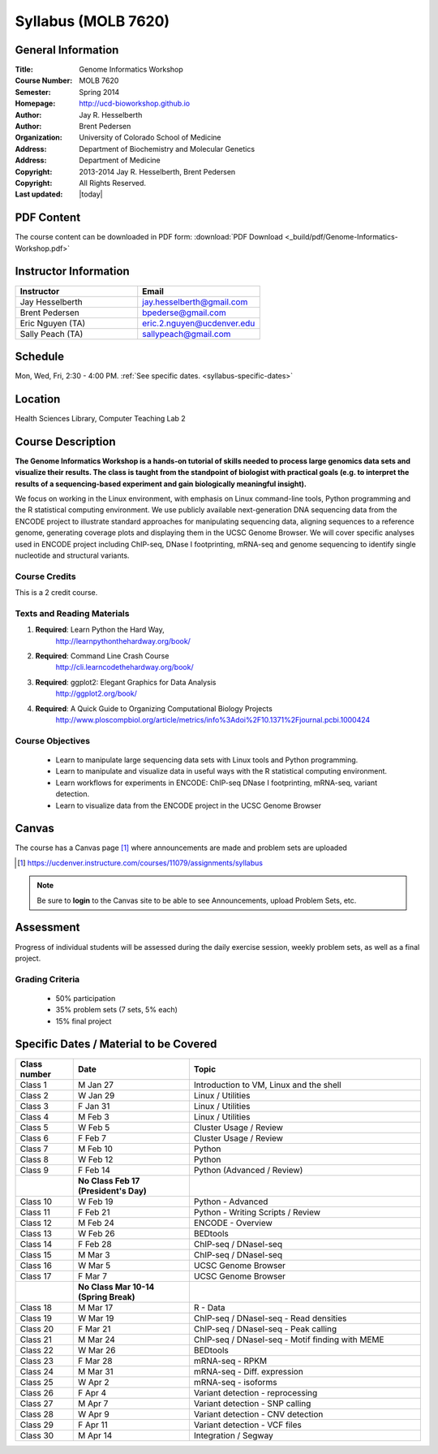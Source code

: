********************
Syllabus (MOLB 7620)
********************

General Information
===================

:Title: Genome Informatics Workshop
:Course Number: MOLB 7620
:Semester: Spring 2014
:Homepage: http://ucd-bioworkshop.github.io
:Author: Jay R. Hesselberth
:Author: Brent Pedersen
:Organization: University of Colorado School of Medicine
:Address: Department of Biochemistry and Molecular Genetics
:Address: Department of Medicine
:Copyright: 2013-2014 Jay R. Hesselberth, Brent Pedersen
:Copyright: All Rights Reserved.
:Last updated: |today|

PDF Content
===========

The course content can be downloaded in PDF form: 
:download:`PDF Download <_build/pdf/Genome-Informatics-Workshop.pdf>`

Instructor Information
======================

.. list-table::
    :widths: 40 40
    :header-rows: 1

    * - Instructor
      - Email
    * - Jay Hesselberth             
      - jay.hesselberth@gmail.com
    * - Brent Pedersen
      - bpederse@gmail.com
    * - Eric Nguyen (TA)
      - eric.2.nguyen@ucdenver.edu
    * - Sally Peach (TA)
      - sallypeach@gmail.com

Schedule
========
Mon, Wed, Fri, 2:30 - 4:00 PM.
:ref:`See specific dates. <syllabus-specific-dates>`

Location
========
Health Sciences Library, Computer Teaching Lab 2

Course Description
==================

**The Genome Informatics Workshop is a hands-on tutorial of skills needed to
process large genomics data sets and visualize their results. The class
is taught from the standpoint of biologist with practical goals
(e.g. to interpret the results of a sequencing-based experiment and gain
biologically meaningful insight).**

We focus on working in the Linux environment, with emphasis on Linux
command-line tools, Python programming and the R statistical computing
environment. We use publicly available next-generation DNA sequencing data
from the ENCODE project to illustrate standard approaches for manipulating
sequencing data, aligning sequences to a reference genome, generating
coverage plots and displaying them in the UCSC Genome Browser. We will
cover specific analyses used in ENCODE project including ChIP-seq, DNase I
footprinting, mRNA-seq and genome sequencing to identify single nucleotide
and structural variants.

Course Credits
--------------
This is a 2 credit course.

Texts and Reading Materials
---------------------------

#. **Required**: Learn Python the Hard Way,
    http://learnpythonthehardway.org/book/
#. **Required**: Command Line Crash Course
    http://cli.learncodethehardway.org/book/
#. **Required**: ggplot2: Elegant Graphics for Data Analysis
    http://ggplot2.org/book/
#. **Required**: A Quick Guide to Organizing Computational Biology Projects
    http://www.ploscompbiol.org/article/metrics/info%3Adoi%2F10.1371%2Fjournal.pcbi.1000424

Course Objectives
-----------------

  - Learn to manipulate large sequencing data sets with Linux tools
    and Python programming.

  - Learn to manipulate and visualize data in useful ways with the
    R statistical computing environment.

  - Learn workflows for experiments in ENCODE: ChIP-seq DNase I
    footprinting, mRNA-seq, variant detection.

  - Learn to visualize data from the ENCODE project in the UCSC Genome
    Browser

Canvas 
======

The course has a Canvas page [#]_ where announcements are made and
problem sets are uploaded

.. [#] https://ucdenver.instructure.com/courses/11079/assignments/syllabus

.. note::

    Be sure to **login** to the Canvas site to be able to see Announcements,
    upload Problem Sets, etc.

Assessment
==========
Progress of individual students will be assessed during the daily exercise
session, weekly problem sets, as well as a final project.

Grading Criteria
----------------
 - 50% participation
 - 35% problem sets (7 sets, 5% each)
 - 15% final project

.. _syllabus-specific-dates:

Specific Dates / Material to be Covered
=======================================

.. list-table::
    :widths: 20 40 80
    :header-rows: 1

    * - Class number
      - Date
      - Topic
    * - Class 1
      - M Jan 27
      - Introduction to VM, Linux and the shell
    * - Class 2 
      - W Jan 29 
      - Linux / Utilities
    * - Class 3 
      - F Jan 31
      - Linux / Utilities
    * - Class 4 
      - M Feb 3
      - Linux / Utilities
    * - Class 5 
      - W Feb 5
      - Cluster Usage / Review
    * - Class 6 
      - F Feb 7
      - Cluster Usage / Review
    * - Class 7 
      - M Feb 10
      - Python
    * - Class 8 
      - W Feb 12
      - Python
    * - Class 9 
      - F Feb 14
      - Python (Advanced / Review)
    * -
      - **No Class Feb 17 (President's Day)**
      -
    * - Class 10 
      - W Feb 19
      - Python - Advanced
    * - Class 11 
      - F Feb 21
      - Python - Writing Scripts / Review
    * - Class 12
      - M Feb 24
      - ENCODE - Overview
    * - Class 13 
      - W Feb 26
      - BEDtools  
    * - Class 14 
      - F Feb 28
      - ChIP-seq / DNaseI-seq
    * - Class 15 
      - M Mar 3
      - ChIP-seq / DNaseI-seq
    * - Class 16
      - W Mar 5
      - UCSC Genome Browser
    * - Class 17 
      - F Mar 7
      - UCSC Genome Browser
    * -
      - **No Class Mar 10-14 (Spring Break)**
      -
    * - Class 18
      - M Mar 17 
      - R - Data 
    * - Class 19
      - W Mar 19 
      - ChIP-seq / DNaseI-seq - Read densities
    * - Class 20
      - F Mar 21 
      - ChIP-seq / DNaseI-seq - Peak calling
    * - Class 21
      - M Mar 24 
      - ChIP-seq / DNaseI-seq  - Motif finding with MEME
    * - Class 22
      - W Mar 26 
      - BEDtools  
    * - Class 23
      - F Mar 28 
      - mRNA-seq - RPKM 
    * - Class 24
      - M Mar 31 
      - mRNA-seq - Diff. expression
    * - Class 25 
      - W Apr 2 
      - mRNA-seq - isoforms
    * - Class 26 
      - F Apr 4 
      - Variant detection - reprocessing
    * - Class 27 
      - M Apr 7 
      - Variant detection - SNP calling
    * - Class 28 
      - W Apr 9 
      - Variant detection - CNV detection
    * - Class 29 
      - F Apr 11 
      - Variant detection - VCF files 
    * - Class 30 
      - M Apr 14 
      - Integration / Segway 

.. raw:: pdf

    PageBreak
